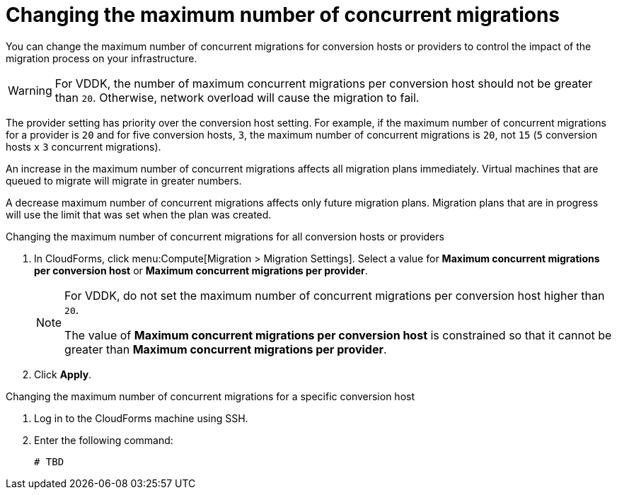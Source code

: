 // Module included in the following assemblies:
// assembly_Migrating_the_infrastructure.adoc
[id="Changing_the_maximum_number_of_concurrent_migrations"]
= Changing the maximum number of concurrent migrations

You can change the maximum number of concurrent migrations for conversion hosts or providers to control the impact of the migration process on your infrastructure.

[WARNING]
====
For VDDK, the number of maximum concurrent migrations per conversion host should not be greater than `20`. Otherwise, network overload will cause the migration to fail.
====

The provider setting has priority over the conversion host setting. For example, if the maximum number of concurrent migrations for a provider is `20` and for five conversion hosts, `3`, the maximum number of concurrent migrations is `20`, not `15` (`5` conversion hosts `x` `3` concurrent migrations).

An increase in the maximum number of concurrent migrations affects all migration plans immediately. Virtual machines that are queued to migrate will migrate in greater numbers.

A decrease maximum number of concurrent migrations affects only future migration plans. Migration plans that are in progress will use the limit that was set when the plan was created.

.Changing the maximum number of concurrent migrations for all conversion hosts or providers

. In CloudForms, click menu:Compute[Migration > Migration Settings].
Select a value for *Maximum concurrent migrations per conversion host* or *Maximum concurrent migrations per provider*.
+
[NOTE]
====
For VDDK, do not set the maximum number of concurrent migrations per conversion host higher than `20`.

The value of *Maximum concurrent migrations per conversion host* is constrained so that it cannot be greater than *Maximum concurrent migrations per provider*.
====

. Click *Apply*.

.Changing the maximum number of concurrent migrations for a specific conversion host

. Log in to the CloudForms machine using SSH.
. Enter the following command:
+
[options="nowrap" subs="+quotes,verbatim"]
----
# TBD
----
